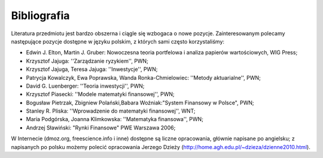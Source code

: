 Bibliografia
============

Literatura przedmiotu jest bardzo obszerna i ciągle się wzbogaca o nowe pozycje. Zainteresowanym polecamy następujące pozycje dostępne w języku polskim, z których sami często korzystaliśmy:

* Edwin J. Elton, Martin J. Gruber: Nowoczesna teoria portfelowa i analiza papierów wartościowych, WIG Press;
* Krzysztof Jajuga: ''Zarządzanie ryzykiem'', PWN;
* Krzysztof Jajuga, Teresa Jajuga: ''Inwestycje'', PWN;
* Patrycja Kowalczyk, Ewa Poprawska, Wanda Ronka-Chmielowiec: ''Metody aktuarialne'', PWN;
* David  G. Luenberger: ''Teoria inwestycji'', PWN;
* Krzysztof Piasecki: ''Modele matematyki finansowej'', PWN;
* Bogusław Pietrzak, Zbigniew Polański,Babara Woźniak:"System Finansowy w Polsce", PWN;
* Stanley R. Pliska: ''Wprowadzenie do matematyki finansowej'', WNT;
* Maria Podgórska, Joanna Klimkowska: ''Matematyka finansowa'', PWN;
* Andrzej Sławiński: "Rynki Finansowe" PWE Warszawa 2006;

W Internecie (dmoz.org, freescience.info i inne) dostępne są liczne opracowania, głównie napisane po angielsku; z napisanych po polsku możemy polecić opracowania Jerzego Dzieży (http://home.agh.edu.pl/~dzieza/dzienne2010.html).

